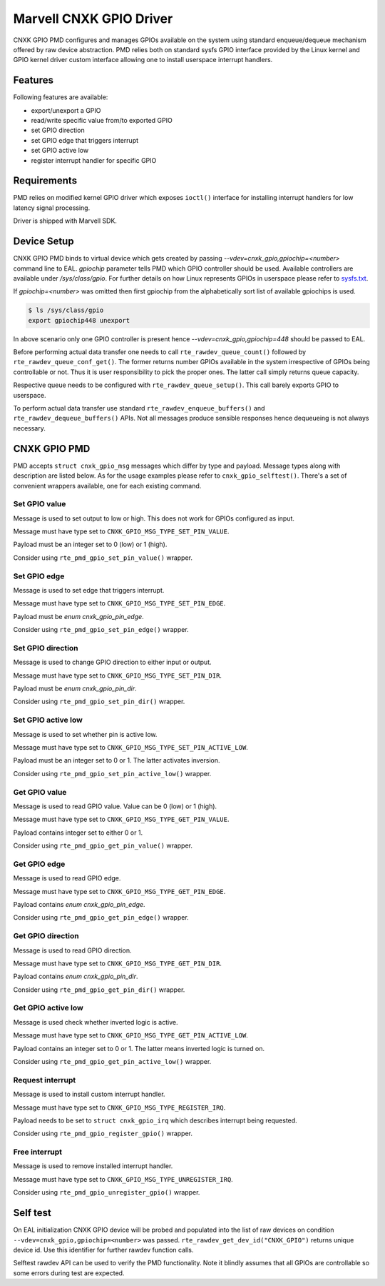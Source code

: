..  SPDX-License-Identifier: BSD-3-Clause
    Copyright(c) 2021 Marvell.

Marvell CNXK GPIO Driver
========================

CNXK GPIO PMD configures and manages GPIOs available on the system using
standard enqueue/dequeue mechanism offered by raw device abstraction. PMD relies
both on standard sysfs GPIO interface provided by the Linux kernel and GPIO
kernel driver custom interface allowing one to install userspace interrupt
handlers.

Features
--------

Following features are available:

- export/unexport a GPIO
- read/write specific value from/to exported GPIO
- set GPIO direction
- set GPIO edge that triggers interrupt
- set GPIO active low
- register interrupt handler for specific GPIO

Requirements
------------

PMD relies on modified kernel GPIO driver which exposes ``ioctl()`` interface
for installing interrupt handlers for low latency signal processing.

Driver is shipped with Marvell SDK.

Device Setup
------------

CNXK GPIO PMD binds to virtual device which gets created by passing
`--vdev=cnxk_gpio,gpiochip=<number>` command line to EAL. `gpiochip` parameter
tells PMD which GPIO controller should be used. Available controllers are
available under `/sys/class/gpio`. For further details on how Linux represents
GPIOs in userspace please refer to
`sysfs.txt <https://www.kernel.org/doc/Documentation/gpio/sysfs.txt>`_.

If `gpiochip=<number>` was omitted then first gpiochip from the alphabetically
sort list of available gpiochips is used.

.. code-block:: console

   $ ls /sys/class/gpio
   export gpiochip448 unexport

In above scenario only one GPIO controller is present hence
`--vdev=cnxk_gpio,gpiochip=448` should be passed to EAL.

Before performing actual data transfer one needs to call
``rte_rawdev_queue_count()`` followed by ``rte_rawdev_queue_conf_get()``. The
former returns number GPIOs available in the system irrespective of GPIOs
being controllable or not. Thus it is user responsibility to pick the proper
ones. The latter call simply returns queue capacity.

Respective queue needs to be configured with ``rte_rawdev_queue_setup()``. This
call barely exports GPIO to userspace.

To perform actual data transfer use standard ``rte_rawdev_enqueue_buffers()``
and ``rte_rawdev_dequeue_buffers()`` APIs. Not all messages produce sensible
responses hence dequeueing is not always necessary.

CNXK GPIO PMD
-------------

PMD accepts ``struct cnxk_gpio_msg`` messages which differ by type and payload.
Message types along with description are listed below. As for the usage examples
please refer to ``cnxk_gpio_selftest()``. There's a set of convenient wrappers
available, one for each existing command.

Set GPIO value
~~~~~~~~~~~~~~

Message is used to set output to low or high. This does not work for GPIOs
configured as input.

Message must have type set to ``CNXK_GPIO_MSG_TYPE_SET_PIN_VALUE``.

Payload must be an integer set to 0 (low) or 1 (high).

Consider using ``rte_pmd_gpio_set_pin_value()`` wrapper.

Set GPIO edge
~~~~~~~~~~~~~

Message is used to set edge that triggers interrupt.

Message must have type set to ``CNXK_GPIO_MSG_TYPE_SET_PIN_EDGE``.

Payload must be `enum cnxk_gpio_pin_edge`.

Consider using ``rte_pmd_gpio_set_pin_edge()`` wrapper.

Set GPIO direction
~~~~~~~~~~~~~~~~~~

Message is used to change GPIO direction to either input or output.

Message must have type set to ``CNXK_GPIO_MSG_TYPE_SET_PIN_DIR``.

Payload must be `enum cnxk_gpio_pin_dir`.

Consider using ``rte_pmd_gpio_set_pin_dir()`` wrapper.

Set GPIO active low
~~~~~~~~~~~~~~~~~~~

Message is used to set whether pin is active low.

Message must have type set to ``CNXK_GPIO_MSG_TYPE_SET_PIN_ACTIVE_LOW``.

Payload must be an integer set to 0 or 1. The latter activates inversion.

Consider using ``rte_pmd_gpio_set_pin_active_low()`` wrapper.

Get GPIO value
~~~~~~~~~~~~~~

Message is used to read GPIO value. Value can be 0 (low) or 1 (high).

Message must have type set to ``CNXK_GPIO_MSG_TYPE_GET_PIN_VALUE``.

Payload contains integer set to either 0 or 1.

Consider using ``rte_pmd_gpio_get_pin_value()`` wrapper.

Get GPIO edge
~~~~~~~~~~~~~

Message is used to read GPIO edge.

Message must have type set to ``CNXK_GPIO_MSG_TYPE_GET_PIN_EDGE``.

Payload contains `enum cnxk_gpio_pin_edge`.

Consider using ``rte_pmd_gpio_get_pin_edge()`` wrapper.

Get GPIO direction
~~~~~~~~~~~~~~~~~~

Message is used to read GPIO direction.

Message must have type set to ``CNXK_GPIO_MSG_TYPE_GET_PIN_DIR``.

Payload contains `enum cnxk_gpio_pin_dir`.

Consider using ``rte_pmd_gpio_get_pin_dir()`` wrapper.

Get GPIO active low
~~~~~~~~~~~~~~~~~~~

Message is used check whether inverted logic is active.

Message must have type set to ``CNXK_GPIO_MSG_TYPE_GET_PIN_ACTIVE_LOW``.

Payload contains an integer set to 0 or 1. The latter means inverted logic
is turned on.

Consider using ``rte_pmd_gpio_get_pin_active_low()`` wrapper.

Request interrupt
~~~~~~~~~~~~~~~~~

Message is used to install custom interrupt handler.

Message must have type set to ``CNXK_GPIO_MSG_TYPE_REGISTER_IRQ``.

Payload needs to be set to ``struct cnxk_gpio_irq`` which describes interrupt
being requested.

Consider using ``rte_pmd_gpio_register_gpio()`` wrapper.

Free interrupt
~~~~~~~~~~~~~~

Message is used to remove installed interrupt handler.

Message must have type set to ``CNXK_GPIO_MSG_TYPE_UNREGISTER_IRQ``.

Consider using ``rte_pmd_gpio_unregister_gpio()`` wrapper.

Self test
---------

On EAL initialization CNXK GPIO device will be probed and populated into
the list of raw devices on condition ``--vdev=cnxk_gpio,gpiochip=<number>`` was
passed. ``rte_rawdev_get_dev_id("CNXK_GPIO")`` returns unique device id. Use
this identifier for further rawdev function calls.

Selftest rawdev API can be used to verify the PMD functionality. Note it blindly
assumes that all GPIOs are controllable so some errors during test are expected.
